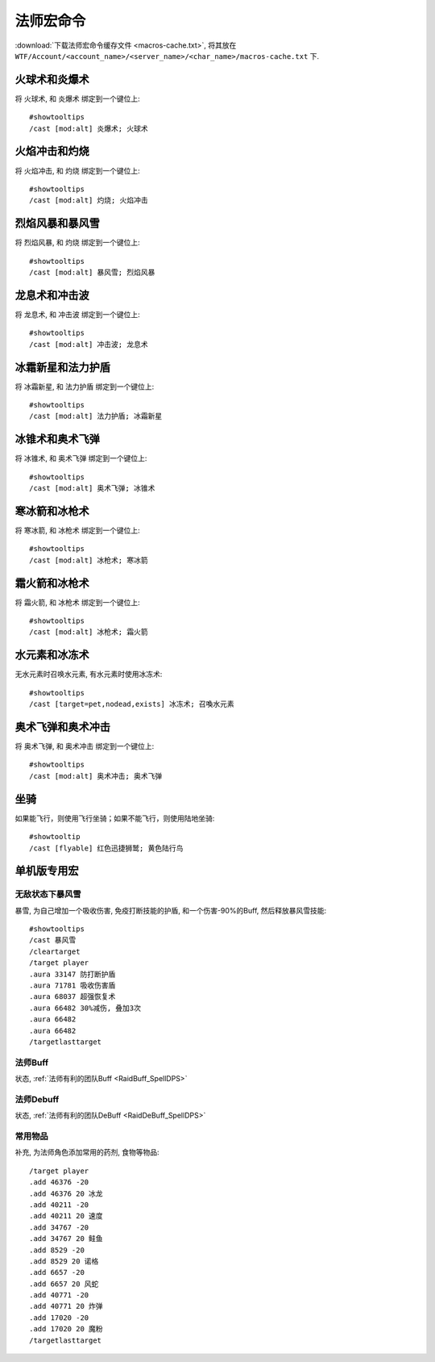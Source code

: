 .. _法师宏命令:

法师宏命令
==============================================================================
:download:`下载法师宏命令缓存文件 <macros-cache.txt>`, 将其放在 ``WTF/Account/<account_name>/<server_name>/<char_name>/macros-cache.txt`` 下.


火球术和炎爆术
------------------------------------------------------------------------------

.. image:: 球爆.png

将 ``火球术``, 和 ``炎爆术`` 绑定到一个键位上::

    #showtooltips
    /cast [mod:alt] 炎爆术; 火球术


火焰冲击和灼烧
------------------------------------------------------------------------------

.. image:: 冲灼.png

将 ``火焰冲击``, 和 ``灼烧`` 绑定到一个键位上::

    #showtooltips
    /cast [mod:alt] 灼烧; 火焰冲击


烈焰风暴和暴风雪
------------------------------------------------------------------------------

.. image:: 烈暴.png

将 ``烈焰风暴``, 和 ``灼烧`` 绑定到一个键位上::

    #showtooltips
    /cast [mod:alt] 暴风雪; 烈焰风暴


龙息术和冲击波
------------------------------------------------------------------------------

.. image:: 龙冲.png

将 ``龙息术``, 和 ``冲击波`` 绑定到一个键位上::

    #showtooltips
    /cast [mod:alt] 冲击波; 龙息术


冰霜新星和法力护盾
------------------------------------------------------------------------------
将 ``冰霜新星``, 和 ``法力护盾`` 绑定到一个键位上::

    #showtooltips
    /cast [mod:alt] 法力护盾; 冰霜新星


冰锥术和奥术飞弹
------------------------------------------------------------------------------
将 ``冰锥术``, 和 ``奥术飞弹`` 绑定到一个键位上::

    #showtooltips
    /cast [mod:alt] 奥术飞弹; 冰锥术


寒冰箭和冰枪术
------------------------------------------------------------------------------

.. image:: 寒枪.png

将 ``寒冰箭``, 和 ``冰枪术`` 绑定到一个键位上::

    #showtooltips
    /cast [mod:alt] 冰枪术; 寒冰箭


霜火箭和冰枪术
------------------------------------------------------------------------------
将 ``霜火箭``, 和 ``冰枪术`` 绑定到一个键位上::

    #showtooltips
    /cast [mod:alt] 冰枪术; 霜火箭


水元素和冰冻术
------------------------------------------------------------------------------

.. image:: 水冰.png

无水元素时召唤水元素, 有水元素时使用冰冻术::

    #showtooltips
    /cast [target=pet,nodead,exists] 冰冻术; 召喚水元素


奥术飞弹和奥术冲击
------------------------------------------------------------------------------

.. image:: 奥冲.png

将 ``奥术飞弹``, 和 ``奥术冲击`` 绑定到一个键位上::

    #showtooltips
    /cast [mod:alt] 奥术冲击; 奥术飞弹


坐骑
------------------------------------------------------------------------------

如果能飞行，则使用飞行坐骑；如果不能飞行，则使用陆地坐骑::

    #showtooltip
    /cast [flyable] 红色迅捷狮鹫; 黄色陆行鸟


单机版专用宏
------------------------------------------------------------------------------


无敌状态下暴风雪
~~~~~~~~~~~~~~~~~~~~~~~~~~~~~~~~~~~~~~~~~~~~~~~~~~~~~~~~~~~~~~~~~~~~~~~~~~~~~~

暴雪, 为自己增加一个吸收伤害, 免疫打断技能的护盾, 和一个伤害-90%的Buff, 然后释放暴风雪技能::

    #showtooltips
    /cast 暴风雪
    /cleartarget
    /target player
    .aura 33147 防打断护盾
    .aura 71781 吸收伤害盾
    .aura 68037 超强恢复术
    .aura 66482 30%减伤, 叠加3次
    .aura 66482
    .aura 66482
    /targetlasttarget


法师Buff
~~~~~~~~~~~~~~~~~~~~~~~~~~~~~~~~~~~~~~~~~~~~~~~~~~~~~~~~~~~~~~~~~~~~~~~~~~~~~~
状态, :ref:`法师有利的团队Buff <RaidBuff_SpellDPS>`


法师Debuff
~~~~~~~~~~~~~~~~~~~~~~~~~~~~~~~~~~~~~~~~~~~~~~~~~~~~~~~~~~~~~~~~~~~~~~~~~~~~~~
状态, :ref:`法师有利的团队DeBuff <RaidDeBuff_SpellDPS>`


常用物品
~~~~~~~~~~~~~~~~~~~~~~~~~~~~~~~~~~~~~~~~~~~~~~~~~~~~~~~~~~~~~~~~~~~~~~~~~~~~~~
补充, 为法师角色添加常用的药剂, 食物等物品::

    /target player
    .add 46376 -20
    .add 46376 20 冰龙
    .add 40211 -20
    .add 40211 20 速度
    .add 34767 -20
    .add 34767 20 鲑鱼
    .add 8529 -20
    .add 8529 20 诺格
    .add 6657 -20
    .add 6657 20 风蛇
    .add 40771 -20
    .add 40771 20 炸弹
    .add 17020 -20
    .add 17020 20 魔粉
    /targetlasttarget
